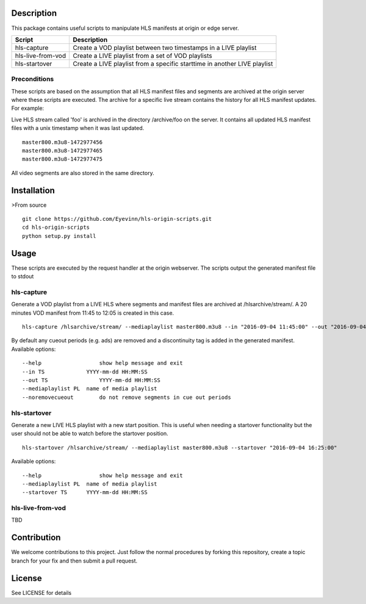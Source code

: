 Description
===========

This package contains useful scripts to manipulate HLS manifests at
origin or edge server.

+---------------------+-----------------------------------------------------------------------------+
| Script              | Description                                                                 |
+=====================+=============================================================================+
| hls-capture         | Create a VOD playlist between two timestamps in a LIVE playlist             |
+---------------------+-----------------------------------------------------------------------------+
| hls-live-from-vod   | Create a LIVE playlist from a set of VOD playlists                          |
+---------------------+-----------------------------------------------------------------------------+
| hls-startover       | Create a LIVE playlist from a specific starttime in another LIVE playlist   |
+---------------------+-----------------------------------------------------------------------------+

Preconditions
-------------

These scripts are based on the assumption that all HLS manifest files
and segments are archived at the origin server where these scripts are
executed. The archive for a specific live stream contains the history
for all HLS manifest updates. For example:

Live HLS stream called 'foo' is archived in the directory /archive/foo
on the server. It contains all updated HLS manifest files with a unix
timestamp when it was last updated.

::

    master800.m3u8-1472977456
    master800.m3u8-1472977465
    master800.m3u8-1472977475

All video segments are also stored in the same directory.

Installation
============

>From source

::

    git clone https://github.com/Eyevinn/hls-origin-scripts.git
    cd hls-origin-scripts
    python setup.py install

Usage
=====

These scripts are executed by the request handler at the origin
webserver. The scripts output the generated manifest file to stdout

hls-capture
-----------

Generate a VOD playlist from a LIVE HLS where segments and manifest
files are archived at /hlsarchive/stream/. A 20 minutes VOD manifest
from 11:45 to 12:05 is created in this case.

::

    hls-capture /hlsarchive/stream/ --mediaplaylist master800.m3u8 --in "2016-09-04 11:45:00" --out "2016-09-04 12:05:00"

By default any cueout periods (e.g. ads) are removed and a discontinuity
tag is added in the generated manifest. Available options:

::

    --help                  show help message and exit
    --in TS             YYYY-mm-dd HH:MM:SS
    --out TS                YYYY-mm-dd HH:MM:SS
    --mediaplaylist PL  name of media playlist
    --noremovecueout        do not remove segments in cue out periods

hls-startover
-------------

Generate a new LIVE HLS playlist with a new start position. This is
useful when needing a startover functionality but the user should not be
able to watch before the startover position.

::

    hls-startover /hlsarchive/stream/ --mediaplaylist master800.m3u8 --startover "2016-09-04 16:25:00"

Available options:

::

    --help                  show help message and exit
    --mediaplaylist PL  name of media playlist
    --startover TS      YYYY-mm-dd HH:MM:SS

hls-live-from-vod
-----------------

TBD

Contribution
============

We welcome contributions to this project. Just follow the normal
procedures by forking this repository, create a topic branch for your
fix and then submit a pull request.

License
=======

See LICENSE for details


